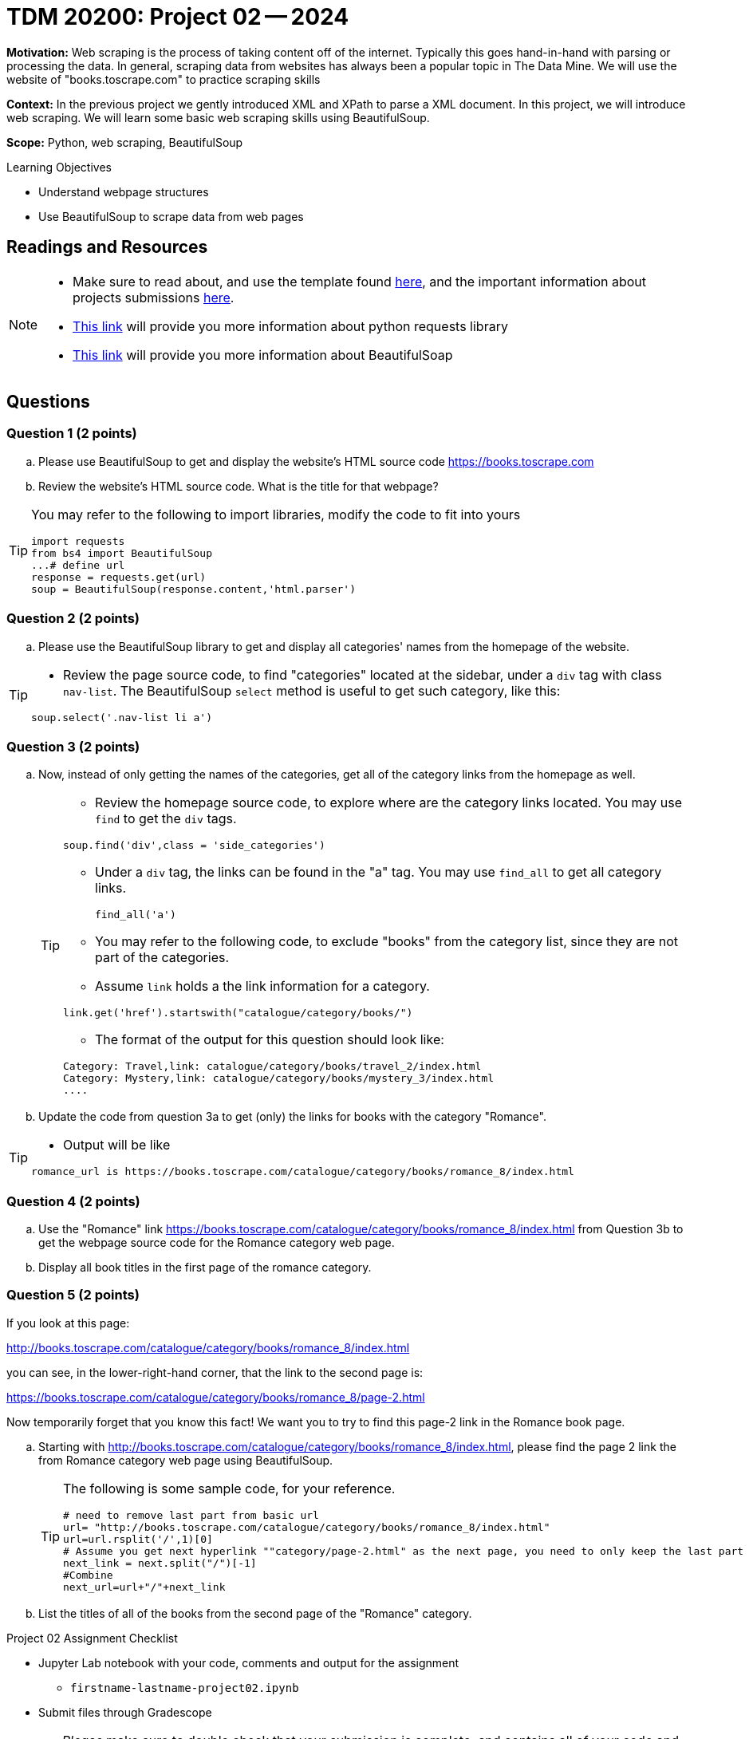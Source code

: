 = TDM 20200: Project 02 -- 2024

**Motivation:** Web scraping is the process of taking content off of the internet. Typically this goes hand-in-hand with parsing or processing the data. In general, scraping data from websites has always been a popular topic in The Data Mine. We will use the website of "books.toscrape.com" to practice scraping skills

**Context:** In the previous project we gently introduced XML and XPath to parse a XML document. In this project, we will introduce web scraping.  We will learn some basic web scraping skills using BeautifulSoup.

**Scope:** Python, web scraping, BeautifulSoup

.Learning Objectives
****
- Understand webpage structures
- Use BeautifulSoup to scrape data from web pages
****

== Readings and Resources

[NOTE]
====
- Make sure to read about, and use the template found xref:templates.adoc[here], and the important information about projects submissions xref:submissions.adoc[here].
- https://www.dataquest.io/blog/tutorial-an-introduction-to-python-requests-library/[This link] will provide you more information about python requests library
- https://www.crummy.com/software/BeautifulSoup/bs4/doc/[This link] will provide you more information about BeautifulSoap
====

== Questions

=== Question 1 (2 points)
 
[loweralpha]
.. Please use BeautifulSoup to get and display the website's HTML source code https://books.toscrape.com[https://books.toscrape.com]
.. Review the website's HTML source code.  What is the title for that webpage?

[TIP]
====
You may refer to the following to import libraries, modify the code to fit into yours
[source,python]
import requests
from bs4 import BeautifulSoup
...# define url
response = requests.get(url)
soup = BeautifulSoup(response.content,'html.parser')
====
 
=== Question 2 (2 points)
 
.. Please use the BeautifulSoup library to get and display all categories' names from the homepage of the website.

[TIP]
====
- Review the page source code, to find "categories" located at the sidebar, under a `div` tag with class `nav-list`. The BeautifulSoup `select` method is useful to get such category, like this:

[source,python]
soup.select('.nav-list li a')
====


=== Question 3 (2 points)

.. Now, instead of only getting the names of the categories, get all of the category links from the homepage as well.
+
[TIP]
====
- Review the homepage source code, to explore where are the category links located. You may use `find` to get the `div` tags.

[source,python]
soup.find('div',class = 'side_categories')

- Under a `div` tag, the links can be found in the "a" tag. You may use `find_all` to get all category links.
[source,python]
find_all('a')

- You may refer to the following code, to exclude "books" from the category list, since they are not part of the categories.
- Assume `link` holds a the link information for a category.

[source,python]
link.get('href').startswith("catalogue/category/books/")
 
- The format of the output for this question should look like:

----
Category: Travel,link: catalogue/category/books/travel_2/index.html
Category: Mystery,link: catalogue/category/books/mystery_3/index.html
....
----
====

.. Update the code from question 3a to get (only) the links for books with the category "Romance".

[TIP]
====
- Output will be like 
----
romance_url is https://books.toscrape.com/catalogue/category/books/romance_8/index.html
----
====

=== Question 4 (2 points)

.. Use the "Romance" link https://books.toscrape.com/catalogue/category/books/romance_8/index.html[https://books.toscrape.com/catalogue/category/books/romance_8/index.html] from Question 3b to get the webpage source code for the Romance category web page.
.. Display all book titles in the first page of the romance category. 


 
=== Question 5 (2 points)

If you look at this page:

http://books.toscrape.com/catalogue/category/books/romance_8/index.html[http://books.toscrape.com/catalogue/category/books/romance_8/index.html]

you can see, in the lower-right-hand corner, that the link to the second page is:

https://books.toscrape.com/catalogue/category/books/romance_8/page-2.html[https://books.toscrape.com/catalogue/category/books/romance_8/page-2.html]

Now temporarily forget that you know this fact!  We want you to try to find this page-2 link in the Romance book page.


.. Starting with http://books.toscrape.com/catalogue/category/books/romance_8/index.html[http://books.toscrape.com/catalogue/category/books/romance_8/index.html], please find the page 2 link the from Romance category web page using BeautifulSoup.
+
[TIP]
====
The following is some sample code, for your reference.

[source,python]
----
# need to remove last part from basic url
url= "http://books.toscrape.com/catalogue/category/books/romance_8/index.html"
url=url.rsplit('/',1)[0]
# Assume you get next hyperlink ""category/page-2.html" as the next page, you need to only keep the last part 
next_link = next.split("/")[-1]
#Combine
next_url=url+"/"+next_link
----
====
.. List the titles of all of the books from the second page of the "Romance" category.



Project 02 Assignment Checklist
====
* Jupyter Lab notebook with your code, comments and output for the assignment
    ** `firstname-lastname-project02.ipynb` 
* Submit files through Gradescope
====

[WARNING]
====
_Please_ make sure to double check that your submission is complete, and contains all of your code and output before submitting. If you are on a spotty internet connection, it is recommended to download your submission after submitting it to make sure what you _think_ you submitted, was what you _actually_ submitted.

In addition, please review our xref:projects:current-projects:submissions.adoc[submission guidelines] before submitting your project.
====